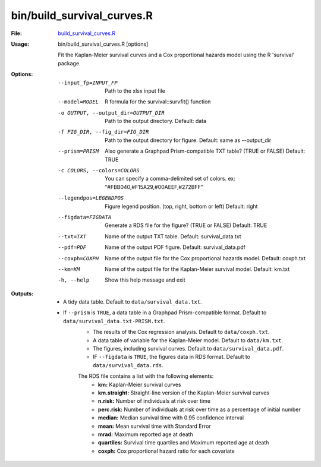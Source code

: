 bin/build_survival_curves.R
===========================

:File: `build_survival_curves.R <https://github.com/auwerxlab/survival_analysis/blob/master/bin/build_survival_curves.R>`_

:Usage: bin/build_survival_curves.R [options]

	Fit the Kaplan-Meier survival curves and a Cox proportional hazards model using the R 'survival' package.

:Options:
	--input_fp=INPUT_FP
		Path to the xlsx input file

	--model=MODEL
		R formula for the survival::survfit() function

	-o OUTPUT, --output_dir=OUTPUT_DIR
		Path to the output directory. Default: data

	-f FIG_DIR, --fig_dir=FIG_DIR
		Path to the output directory for figure. Default: same as --output_dir

	--prism=PRISM
		Also generate a Graphpad Prism-compatible TXT table? (TRUE or FALSE) Default: TRUE

	-c COLORS, --colors=COLORS
		You can specify a comma-delimited set of colors. ex: "#FBB040,#F15A29,#00AEEF,#272BFF"

	--legendpos=LEGENDPOS
		Figure legend position. (top, right, bottom or left) Default: right

	--figdata=FIGDATA
		Generate a RDS file for the figure? (TRUE or FALSE) Default: TRUE

	--txt=TXT
		Name of the output TXT table. Default: survival_data.txt

	--pdf=PDF
		Name of the output PDF figure. Default: survival_data.pdf

	--coxph=COXPH
		Name of the output file for the Cox proportional hazards model. Default: coxph.txt

	--km=KM
		Name of the output file for the Kaplan-Meier survival model. Default: km.txt

	-h, --help
		Show this help message and exit

:Outputs:

    - A tidy data table. Default to ``data/survival_data.txt``.
    - If ``--prism`` is ``TRUE``, a data table in a Graphpad Prism-compatible format. Default to ``data/survival_data.txt-PRISM.txt``.
	- The results of the Cox regression analysis. Default to ``data/coxph.txt``.
	- A data table of variable for the Kaplan-Meier model. Default to ``data/km.txt``.
	- The figures, including survival curves. Default to ``data/survival_data.pdf``.
	- IF ``--figdata`` is ``TRUE``, the figures data in RDS format. Default to ``data/survival_data.rds``.
	The RDS file contains a list with the following elements:
		- **km:** Kaplan-Meier survival curves
		- **km.straight:** Straight-line version of the Kaplan-Meier survival curves
		- **n.risk:** Number of individuals at risk over time
		- **perc.risk:** Number of individuals at risk over time as a percentage of initial number
		- **median:** Median survival time with 0.95 confidence interval
		- **mean:** Mean survival time with Standard Error
		- **mrad:** Maximum reported age at death
		- **quartiles:** Survival time quartiles and Maximum reported age at death
		- **coxph:** Cox proportional hazard ratio for each covariate

